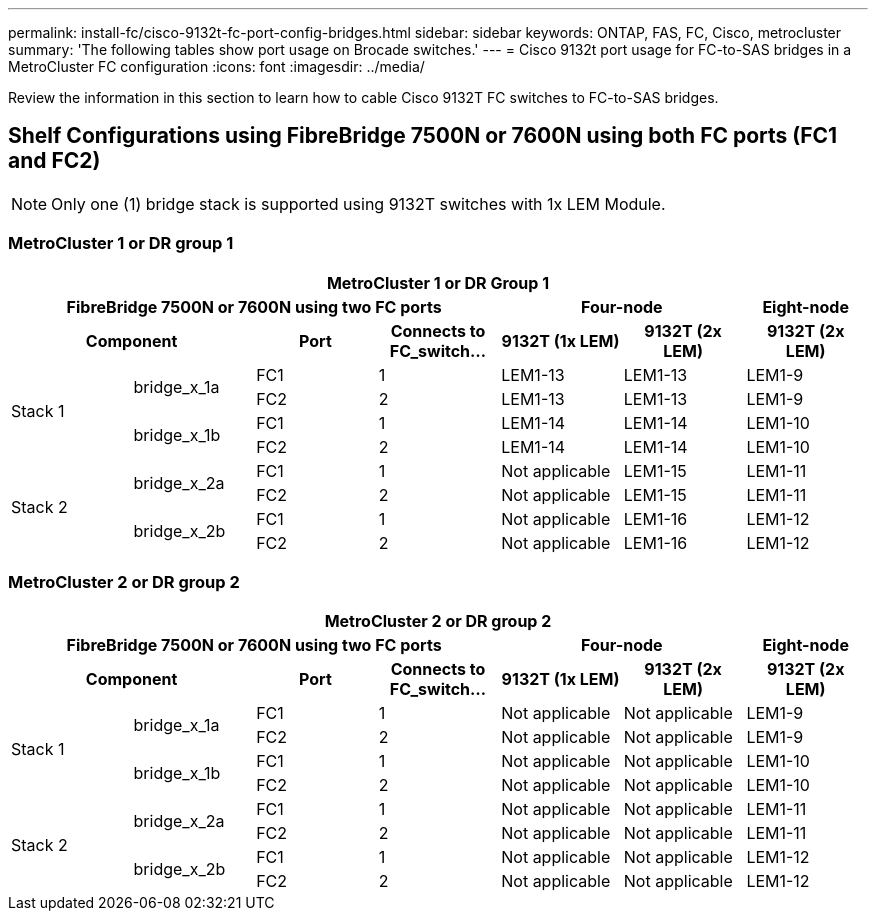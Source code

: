 ---
permalink: install-fc/cisco-9132t-fc-port-config-bridges.html
sidebar: sidebar
keywords:  ONTAP, FAS, FC, Cisco, metrocluster
summary: 'The following tables show port usage on Brocade switches.'
---
= Cisco 9132t port usage for FC-to-SAS bridges in a MetroCluster FC configuration
:icons: font
:imagesdir: ../media/

[.lead]
Review the information in this section to learn how to cable Cisco 9132T FC switches to FC-to-SAS bridges.

== Shelf Configurations using FibreBridge 7500N or 7600N using both FC ports (FC1 and FC2)


NOTE: Only one (1) bridge stack is supported using 9132T switches with 1x LEM Module.

=== MetroCluster 1 or DR group 1

[options="header"]
|===
7+^h| MetroCluster 1 or DR Group 1
4+^h| FibreBridge 7500N or 7600N using two FC ports
2+^h| Four-node
h| Eight-node
2+^h| Component h| Port h| Connects to FC_switch... h| 9132T (1x LEM) h| 9132T (2x LEM) h| 9132T (2x LEM) 


.4+a|
Stack 1
.2+a|
bridge_x_1a
a|
FC1
a|
1
a|
LEM1-13
a|
LEM1-13
a|
LEM1-9
a|
FC2
a|
2
a|
LEM1-13
a|
LEM1-13
a|
LEM1-9
.2+a|
bridge_x_1b
a|
FC1
a|
1
a|
LEM1-14
a|
LEM1-14
a|
LEM1-10
a|
FC2
a|
2
a|
LEM1-14
a|
LEM1-14
a|
LEM1-10
.4+a|
Stack 2
.2+a|
bridge_x_2a
a|
FC1
a|
1
a|
Not applicable
a|
LEM1-15
a|
LEM1-11
a|
FC2
a|
2
a|
Not applicable 
a|
LEM1-15
a|
LEM1-11
.2+a|
bridge_x_2b
a|
FC1
a|
1
a|
Not applicable
a|
LEM1-16
a|
LEM1-12
a|
FC2
a|
2
a|
Not applicable
a|
LEM1-16
a|
LEM1-12
|===


=== MetroCluster 2 or DR group 2

[options="header"]
|===
7+^h| MetroCluster 2 or DR group 2
4+^h| FibreBridge 7500N or 7600N using two FC ports
2+^h| Four-node
h| Eight-node
2+^h| Component h| Port h| Connects to FC_switch... h| 9132T (1x LEM) h| 9132T (2x LEM) h| 9132T (2x LEM) 


.4+a|
Stack 1
.2+a|
bridge_x_1a
a|
FC1
a|
1
a|
Not applicable
a|
Not applicable
a|
LEM1-9
a|
FC2
a|
2
a|
Not applicable
a|
Not applicable
a|
LEM1-9
.2+a|
bridge_x_1b
a|
FC1
a|
1
a|
Not applicable
a|
Not applicable
a|
LEM1-10
a|
FC2
a|
2
a|
Not applicable
a|
Not applicable
a|
LEM1-10
.4+a|
Stack 2
.2+a|
bridge_x_2a
a|
FC1
a|
1
a|
Not applicable
a|
Not applicable
a|
LEM1-11
a|
FC2
a|
2
a|
Not applicable 
a|
Not applicable
a|
LEM1-11
.2+a|
bridge_x_2b
a|
FC1
a|
1
a|
Not applicable
a|
Not applicable
a|
LEM1-12
a|
FC2
a|
2
a|
Not applicable
a|
Not applicable
a|
LEM1-12
|===